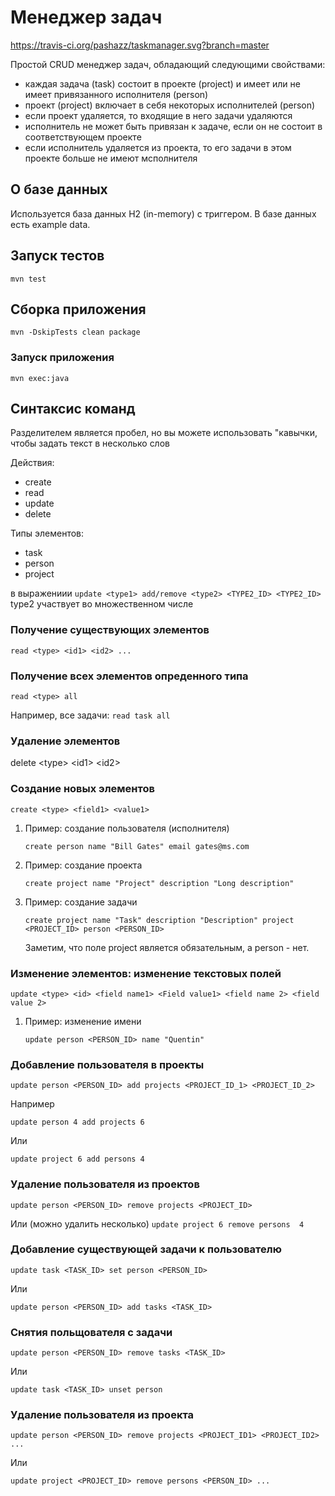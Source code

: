 * Менеджер задач

[[https://travis-ci.org/pashazz/taskmanager][https://travis-ci.org/pashazz/taskmanager.svg?branch=master]]

Простой CRUD менеджер задач, обладающий следующими свойствами:

+ каждая задача (task) состоит в проекте (project) и имеет или не имеет привязанного исполнителя (person)
+ проект (project) включает в себя некоторых исполнителей (person)
+ если проект удаляется, то входящие в него задачи удаляются
+ исполнитель не может быть привязан к задаче, если он не состоит в соответствующем проекте
+ если исполнитель удаляется из проекта, то его задачи в этом проекте больше не имеют мсполнителя

** О базе данных
   Используется база данных H2 (in-memory) с триггером. В базе данных есть example data.


** Запуск тестов
~mvn test~

** Сборка приложения
~mvn -DskipTests clean package~

*** Запуск приложения

~mvn exec:java~



** Синтаксис команд

Разделителем является пробел, но вы можете использовать "кавычки, чтобы задать текст в несколько слов

Действия:

+ create
+ read
+ update
+ delete

Типы элементов:

+ task
+ person
+ project

в выражениии ~update <type1> add/remove <type2> <TYPE2_ID> <TYPE2_ID>~ type2 участвует во множественном числе



*** Получение существующих элементов

~read <type> <id1> <id2> ...~

*** Получение всех элементов опреденного типа
~read <type> all~

Например, все задачи:
~read task all~

*** Удаление элементов

delete <type> <id1> <id2>
*** Создание новых элементов

~create <type> <field1> <value1>~


**** Пример: создание пользователя (исполнителя)
~create person name "Bill Gates" email gates@ms.com~

**** Пример: создание проекта
~create project name "Project" description "Long description"~

**** Пример: создание задачи
~create project name "Task" description "Description" project <PROJECT_ID> person <PERSON_ID>~

Заметим, что поле project является обязательным, а person - нет.

*** Изменение элементов: изменение текстовых полей

~update <type> <id> <field name1> <Field value1> <field name 2> <field value 2>~

**** Пример: изменение имени
~update person <PERSON_ID> name "Quentin"~

*** Добавление пользователя в проекты
~update person <PERSON_ID> add projects <PROJECT_ID_1> <PROJECT_ID_2>~

Например

~update person 4 add projects 6~

Или

~update project 6 add persons 4~

*** Удаление пользователя из проектов

~update person <PERSON_ID> remove projects <PROJECT_ID>~

Или (можно удалить несколько)
~update project 6 remove persons  4~


*** Добавление существующей задачи к пользователю

~update task <TASK_ID> set person <PERSON_ID>~

Или

~update person <PERSON_ID> add tasks <TASK_ID>~

*** Снятия польщователя с задачи
~update person <PERSON_ID> remove tasks <TASK_ID>~

Или

~update task <TASK_ID> unset person~

*** Удаление пользователя из проекта
~update person <PERSON_ID> remove projects <PROJECT_ID1> <PROJECT_ID2> ...~

Или

~update project <PROJECT_ID> remove persons <PERSON_ID> ...~
